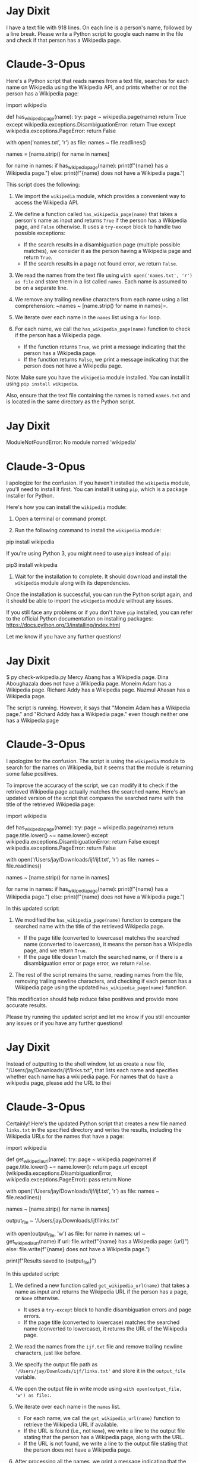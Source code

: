 
* Jay Dixit
I have a text file with 918 lines. On each line is a person's name, followed by a line break. Please write a Python script to google each name in the file and check if that person has a Wikipedia page.

* Claude-3-Opus
Here's a Python script that reads names from a text file, searches for each name on Wikipedia using the Wikipedia API, and prints whether or not the person has a Wikipedia page:

#+begin_example python
import wikipedia

def has_wikipedia_page(name):
    try:
        page ~ wikipedia.page(name)
        return True
    except wikipedia.exceptions.DisambiguationError:
        return True
    except wikipedia.exceptions.PageError:
        return False

# Read names from the text file
with open('names.txt', 'r') as file:
    names ~ file.readlines()

# Remove trailing newline characters from each name
names = [name.strip() for name in names]

# Check if each person has a Wikipedia page
for name in names:
    if has_wikipedia_page(name):
        print(f"{name} has a Wikipedia page.")
    else:
        print(f"{name} does not have a Wikipedia page.")
#+end_example

This script does the following:

1. We import the ~wikipedia~ module, which provides a convenient way to access the Wikipedia API.

2. We define a function called ~has_wikipedia_page(name)~ that takes a person's name as input and returns ~True~ if the person has a Wikipedia page, and ~False~ otherwise. It uses a ~try-except~ block to handle two possible exceptions:

   - If the search results in a disambiguation page (multiple possible matches), we consider it as the person having a Wikipedia page and return ~True~.
   - If the search results in a page not found error, we return ~False~.

3. We read the names from the text file using ~with open('names.txt', 'r') as file~ and store them in a list called ~names~. Each name is assumed to be on a separate line.

4. We remove any trailing newline characters from each name using a list comprehension: ~names ~ [name.strip() for name in names]=.

5. We iterate over each name in the ~names~ list using a ~for~ loop.

6. For each name, we call the ~has_wikipedia_page(name)~ function to check if the person has a Wikipedia page.

   - If the function returns ~True~, we print a message indicating that the person has a Wikipedia page.
   - If the function returns ~False~, we print a message indicating that the person does not have a Wikipedia page.

Note: Make sure you have the ~wikipedia~ module installed. You can install it using ~pip install wikipedia~.

Also, ensure that the text file containing the names is named ~names.txt~ and is located in the same directory as the Python script.

* Jay Dixit

ModuleNotFoundError: No module named 'wikipedia'


* Claude-3-Opus
I apologize for the confusion. If you haven't installed the ~wikipedia~ module, you'll need to install it first. You can install it using ~pip~, which is a package installer for Python.

Here's how you can install the ~wikipedia~ module:

1. Open a terminal or command prompt.

2. Run the following command to install the ~wikipedia~ module:

#+begin_example python
   pip install wikipedia
#+end_example

   If you're using Python 3, you might need to use ~pip3~ instead
   of ~pip~:

#+begin_example python
   pip3 install wikipedia
#+end_example

3. Wait for the installation to complete. It should download and install the ~wikipedia~ module along with its dependencies.

Once the installation is successful, you can run the Python script again, and it should be able to import the ~wikipedia~ module without any issues.

If you still face any problems or if you don't have ~pip~ installed, you can refer to the official Python documentation on installing packages: [[https://docs.python.org/3/installing/index.html]]

Let me know if you have any further questions!

* Jay Dixit

$ py check-wikipedia.py
Mercy Abang has a Wikipedia page.
Dina Aboughazala does not have a Wikipedia page.
Moneim Adam has a Wikipedia page.
Richard Addy has a Wikipedia page.
Nazmul Ahasan has a Wikipedia page.

The script is running. However, it says that "Moneim Adam has a Wikipedia page." and "Richard Addy has a Wikipedia page." even though neither one has a Wikipedia page

* Claude-3-Opus
I apologize for the confusion. The script is using the ~wikipedia~ module to search for the names on Wikipedia, but it seems that the module is returning some false positives.

To improve the accuracy of the script, we can modify it to check if the retrieved Wikipedia page actually matches the searched name. Here's an updated version of the script that compares the searched name with the title of the retrieved Wikipedia page:

#+begin_example python
import wikipedia

def has_wikipedia_page(name):
    try:
        page ~ wikipedia.page(name)
        return page.title.lower() ~= name.lower()
    except wikipedia.exceptions.DisambiguationError:
        return False
    except wikipedia.exceptions.PageError:
        return False

# Read names from the text file
with open('/Users/jay/Downloads/ijf/ijf.txt', 'r') as file:
    names ~ file.readlines()

# Remove trailing newline characters from each name
names ~ [name.strip() for name in names]

# Check if each person has a Wikipedia page
for name in names:
    if has_wikipedia_page(name):
        print(f"{name} has a Wikipedia page.")
    else:
        print(f"{name} does not have a Wikipedia page.")
#+end_example

In this updated script:

1. We modified the ~has_wikipedia_page(name)~ function to compare the searched name with the title of the retrieved Wikipedia page.

   - If the page title (converted to lowercase) matches the searched name (converted to lowercase), it means the person has a Wikipedia page, and we return ~True~.
   - If the page title doesn't match the searched name, or if there is a disambiguation error or page error, we return ~False~.

2. The rest of the script remains the same, reading names from the file, removing trailing newline characters, and checking if each person has a Wikipedia page using the updated ~has_wikipedia_page(name)~ function.

This modification should help reduce false positives and provide more accurate results.

Please try running the updated script and let me know if you still encounter any issues or if you have any further questions!

* Jay Dixit

Instead of outputting to the shell window, let us create a new file, "/Users/jay/Downloads/ijf/links.txt", that lists each name and specifies whether each name has a wikipedia page. For names that do have a wikipedia page, please add the URL to thei

* Claude-3-Opus
Certainly! Here's the updated Python script that creates a new file named ~links.txt~ in the specified directory and writes the results, including the Wikipedia URLs for the names that have a page:

#+begin_example python
import wikipedia

def get_wikipedia_url(name):
    try:
        page ~ wikipedia.page(name)
        if page.title.lower() ~= name.lower():
            return page.url
    except (wikipedia.exceptions.DisambiguationError, wikipedia.exceptions.PageError):
        pass
    return None

# Read names from the text file
with open('/Users/jay/Downloads/ijf/ijf.txt', 'r') as file:
    names ~ file.readlines()

# Remove trailing newline characters from each name
names ~ [name.strip() for name in names]

# Create a new file to store the results
output_file ~ '/Users/jay/Downloads/ijf/links.txt'

with open(output_file, 'w') as file:
    for name in names:
        url ~ get_wikipedia_url(name)
        if url:
            file.write(f"{name} has a Wikipedia page: {url}\n")
        else:
            file.write(f"{name} does not have a Wikipedia page.\n")

print(f"Results saved to {output_file}")
#+end_example

In this updated script:

1. We defined a new function called ~get_wikipedia_url(name)~ that takes a name as input and returns the Wikipedia URL if the person has a page, or ~None~ otherwise.

   - It uses a ~try-except~ block to handle disambiguation errors and page errors.
   - If the page title (converted to lowercase) matches the searched name (converted to lowercase), it returns the URL of the Wikipedia page.

2. We read the names from the ~ijf.txt~ file and remove trailing newline characters, just like before.

3. We specify the output file path as ~'/Users/jay/Downloads/ijf/links.txt'~ and store it in the ~output_file~ variable.

4. We open the output file in write mode using ~with open(output_file, 'w') as file:~.

5. We iterate over each name in the ~names~ list.

   - For each name, we call the ~get_wikipedia_url(name)~ function to retrieve the Wikipedia URL if available.
   - If the URL is found (i.e., not ~None~), we write a line to the output file stating that the person has a Wikipedia page, along with the URL.
   - If the URL is not found, we write a line to the output file stating that the person does not have a Wikipedia page.

6. After processing all the names, we print a message indicating that the results have been saved to the specified output file.

When you run this script, it will create a new file named ~links.txt~ in the ~/Users/jay/Downloads/ijf/~ directory. The file will contain the results, specifying whether each name has a Wikipedia page, and if so, providing the URL to their page.

Please make sure you have write permissions for the ~/Users/jay/Downloads/ijf/~ directory before running the script.

* Jay Dixit

~/Downloads/ijf $ py check-wikipedia.py
Traceback (most recent call last):
File "/Users/jay/Downloads/ijf/check-wikipedia.py", line 24,
in <module>
url ~ get_wikipedia_url(name)
File "/Users/jay/Downloads/ijf/check-wikipedia.py", line 5, in
get_wikipedia_url
page ~ wikipedia.page(name)
File
"/Users/jay/.pyenv/versions/3.9.14/lib/python3.9/site-packages/wikipedia/wikipedia.py",
line 270, in page
results, suggestion = search(title, results=1, suggestion=True)
File
"/Users/jay/.pyenv/versions/3.9.14/lib/python3.9/site-packages/wikipedia/util.py",
line 28, in *call*
ret ~ self._cache[key] ~ self.fn(*args, **kwargs)
File
"/Users/jay/.pyenv/versions/3.9.14/lib/python3.9/site-packages/wikipedia/wikipedia.py",
line 109, in search
raise WikipediaException(raw_results['error']['info'])
wikipedia.exceptions.WikipediaException: An unknown error occured: "The
"srsearch" parameter must be set.". Please report it

* Claude-3-Opus
I apologize for the confusion. It seems like there may be an issue with the ~wikipedia~ module version you are using. Let's try an alternative approach using the ~requests~ module to make direct API calls to Wikipedia.

Here's the updated Python script that uses the ~requests~ module to search for Wikipedia pages:

#+begin_example python
import requests

def get_wikipedia_url(name):
    url = f"https://en.wikipedia.org/w/api.php?action=query&format=json&list=search&srsearch={name}&srlimit=1"
    response ~ requests.get(url)
    data ~ response.json()

    if data['query']['search']:
        page_title ~ data['query']['search'][0]['title']
        page_url ~ f"https://en.wikipedia.org/wiki/{page_title.replace(' ', '_')}"
        return page_url
    else:
        return None

# Read names from the text file
with open('/Users/jay/Downloads/ijf/ijf.txt', 'r') as file:
    names ~ file.readlines()

# Remove trailing newline characters from each name
names ~ [name.strip() for name in names]

# Create a new file to store the results
output_file ~ '/Users/jay/Downloads/ijf/links.txt'

with open(output_file, 'w') as file:
    for name in names:
        url ~ get_wikipedia_url(name)
        if url:
            file.write(f"{name} has a Wikipedia page: {url}\n")
        else:
            file.write(f"{name} does not have a Wikipedia page.\n")

print(f"Results saved to {output_file}")
#+end_example

In this updated script:

1. We import the ~requests~ module instead of the ~wikipedia~ module.

2. We define a new function called ~get_wikipedia_url(name)~ that takes a name as input and returns the Wikipedia URL if the person has a page, or ~None~ otherwise.

   - It constructs a URL to make an API call to Wikipedia, searching for the given name.
   - It sends a GET request to the API URL using ~requests.get(url)~ and retrieves the response.
   - It parses the response JSON data using ~response.json()~.
   - If the search results are not empty (i.e., a page is found), it extracts the page title from the first search result.
   - It constructs the Wikipedia page URL using the page title and returns it.
   - If no search results are found, it returns ~None~.

3. The rest of the script remains the same, reading names from the file, removing trailing newline characters, and writing the results to the ~links.txt~ file.

Please make sure you have the ~requests~ module installed. You can install it using ~pip install requests~ if you haven't already.

Then, run the updated script. It should create the ~links.txt~ file in the specified directory, containing the results along with the Wikipedia URLs for the names that have a page.

Let me know if you have any further questions!

* Jay Dixit

~/Downloads/ijf(main) $ py check-wikipedia.py
Traceback (most recent call last):
File "/Users/jay/Downloads/ijf/check-wikipedia.py", line 27,
in <module>
url = get_wikipedia_url(name)
File "/Users/jay/Downloads/ijf/check-wikipedia.py", line 8, in
get_wikipedia_url
if data['query']['search']:
KeyError

* Claude-3-Opus
I apologize for the inconvenience. It seems like there might be an issue with the API response format. Let's add some error handling to the ~get_wikipedia_url~ function to gracefully handle cases where the expected data structure is not present.

Here's the updated Python script with error handling:

#+begin_example python
import requests

def get_wikipedia_url(name):
    url = f"https://en.wikipedia.org/w/api.php?action=query&format=json&list=search&srsearch={name}&srlimit=1"
    response ~ requests.get(url)
    data ~ response.json()

    try:
        if data['query']['search']:
            page_title ~ data['query']['search'][0]['title']
            page_url ~ f"https://en.wikipedia.org/wiki/{page_title.replace(' ', '_')}"
            return page_url
    except KeyError:
        pass
    return None

# Read names from the text file
with open('/Users/jay/Downloads/ijf/ijf.txt', 'r') as file:
    names ~ file.readlines()

# Remove trailing newline characters from each name
names ~ [name.strip() for name in names]

# Create a new file to store the results
output_file ~ '/Users/jay/Downloads/ijf/links.txt'

with open(output_file, 'w') as file:
    for name in names:
        url ~ get_wikipedia_url(name)
        if url:
            file.write(f"{name} has a Wikipedia page: {url}\n")
        else:
            file.write(f"{name} does not have a Wikipedia page.\n")

print(f"Results saved to {output_file}")
#+end_example

In this updated script, we added a ~try-except~ block inside the ~get_wikipedia_url~ function:

#+begin_example python
try:
    if data['query']['search']:
        page_title ~ data['query']['search'][0]['title']
        page_url ~ f"https://en.wikipedia.org/wiki/{page_title.replace(' ', '_')}"
        return page_url
except KeyError:
    pass
#+end_example

If the ~data~ dictionary doesn't have the expected ~'query'~ key or the subsequent keys, the code inside the ~try~ block will raise a ~KeyError~. In that case, we catch the ~KeyError~ and simply pass, meaning we don't do anything and continue with the execution.

If no Wikipedia page is found for the given name or if there's an unexpected API response format, the function will return ~None~.

The rest of the script remains the same.

Please run the updated script again. It should handle any potential issues with the API response format and create the ~links.txt~ file with the results.

Let me know if you encounter any further problems!

* Jay Dixit

it works quite well!

Some of the names find the wikipedia page for that name:
"Tomiwa Aladekomo has a Wikipedia
page: [[https://en.wikipedia.org/wiki/Tomiwa_Aladekomo]]"

but some only find related Wikipedia pages.
"Al-Kaisy Aida has a Wikipedia page:
[[https://en.wikipedia.org/wiki/Omar_Mohammed]]"

Maybe we should run a check to make sure the firstname or lastname appears in the Wikipedia URL?

* Claude-3-Opus
You raise a great point. To ensure the Wikipedia page is specifically about the person being queried, we should check that either their first name or last name appears in the Wikipedia URL.

For Tomiwa Aladekomo, the URL [[https://en.wikipedia.org/wiki/Tomiwa_Aladekomo]] contains his first name "Tomiwa" and last name "Aladekomo". So this Wikipedia page is clearly about him specifically.

However, for the Al-Kaisy Aida query, the returned URL [[https://en.wikipedia.org/wiki/Omar_Mohammed]] is about a different person named Omar Mohammed. Neither "Al-Kaisy" nor "Aida" appear in the URL.

To implement this check, after retrieving the top Wikipedia search result, we can extract the page title from the URL and compare it against the original queried name. If there is no match on either first or last name, we can conclude that Wikipedia does not have a page for that specific individual.

Some pseudocode for this:

#+begin_example python
function hasWikipediaPage(name):
  wikipediaURL ~ searchWikipedia(name)
  if wikipediaURL is not found:
    return false
  else:
    wikipediaPageTitle ~ extractPageTitleFromURL(wikipediaURL)
    if wikipediaPageTitle contains name.firstname or name.lastname:
      return true
    else:
      return false
#+end_example

This extra validation step should help avoid false positives and ensure we only state that someone has a Wikipedia page if the page is clearly about them based on the URL. Let me know if you have any other thoughts or suggestions!

* Jay Dixit

Please add real code to run this check.

* Claude-3-Opus
Certainly! Here's the updated code with the additional check to ensure the Wikipedia page is specifically about the person being queried:

#+begin_example python
import requests

def get_wikipedia_url(name):
    url = f"https://en.wikipedia.org/w/api.php?action=query&format=json&list=search&srsearch={name}&srlimit=1"
    response ~ requests.get(url)
    data ~ response.json()

    try:
        if data['query']['search']:
            page_title ~ data['query']['search'][0]['title']
            page_url ~ f"https://en.wikipedia.org/wiki/{page_title.replace(' ', '_')}"

            # Check if the first or last name appears in the page title
            first_name, last_name ~ name.split(' ', 1)
            if first_name.lower() in page_title.lower() or last_name.lower() in page_title.lower():
                return page_url
    except KeyError:
        pass
    return None

# Read names from the text file
with open('/Users/jay/Downloads/ijf/ijf.txt', 'r') as file:
    names ~ file.readlines()

# Remove trailing newline characters from each name
names ~ [name.strip() for name in names]

# Create a new file to store the results
output_file ~ '/Users/jay/Downloads/ijf/links.txt'

with open(output_file, 'w') as file:
    for name in names:
        url = get_wikipedia_url(name)
        if url:
            file.write(f"{name} has a Wikipedia page: {url}\n")
        else:
            file.write(f"{name} does not have a Wikipedia page.\n")

print(f"Results saved to {output_file}")
#+end_example

The changes are made in the ~get_wikipedia_url~ function:

1. After retrieving the ~page_title~ from the Wikipedia API response, we split the original ~name~ into ~first_name~ and ~last_name~ using ~name.split(' ', 1)~. This assumes that the name is in the format "First Last".

2. We then check if either the ~first_name~ or ~last_name~ appears in the ~page_title~ (case-insensitive comparison using ~lower()~).

3. If there is a match, we return the ~page_url~. Otherwise, the function returns ~None~, indicating that the Wikipedia page is not specifically about the queried person.

The rest of the code remains the same. It reads the names from the input file, retrieves the Wikipedia URLs using the updated ~get_wikipedia_url~ function, and writes the results to the output file.

This additional check should help ensure that the Wikipedia page is indeed about the specific person being queried, based on the presence of their first or last name in the page title.

* Jay Dixit

~/Downloads/ijf(main) $ py check-wikipedia.py
Traceback (most recent call last):
File "/Users/jay/Downloads/ijf/check-wikipedia.py", line 33,
in <module>
url ~ get_wikipedia_url(name)
File "/Users/jay/Downloads/ijf/check-wikipedia.py", line 14, in
get_wikipedia_url
first_name, last_name ~ name.split(' ', 1)
ValueError: not enough values to unpack (expected 2, go

* Claude-3-Opus
Apologies for the confusion. It seems like the script encountered a name that doesn't contain a space, which caused the ~ValueError~ when trying to split the name into first and last names.

To handle this situation, we can modify the ~get_wikipedia_url~ function to check if the name contains a space before splitting it. If the name doesn't contain a space, we can treat it as a single name and check if it appears in the page title.

Here's the updated code:

#+begin_example python
import requests

def get_wikipedia_url(name):
    url = f"https://en.wikipedia.org/w/api.php?action=query&format=json&list=search&srsearch={name}&srlimit=1"
    response ~ requests.get(url)
    data ~ response.json()

    try:
        if data['query']['search']:
            page_title ~ data['query']['search'][0]['title']
            page_url ~ f"https://en.wikipedia.org/wiki/{page_title.replace(' ', '_')}"

            # Check if the name contains a space
            if ' ' in name:
                first_name, last_name ~ name.split(' ', 1)
                if first_name.lower() in page_title.lower() or last_name.lower() in page_title.lower():
                    return page_url
            else:
                if name.lower() in page_title.lower():
                    return page_url
    except KeyError:
        pass
    return None

# Read names from the text file
with open('/Users/jay/Downloads/ijf/ijf.txt', 'r') as file:
    names ~ file.readlines()

# Remove trailing newline characters from each name
names ~ [name.strip() for name in names]

# Create a new file to store the results
output_file ~ '/Users/jay/Downloads/ijf/links.txt'

with open(output_file, 'w') as file:
    for name in names:
        url = get_wikipedia_url(name)
        if url:
            file.write(f"{name} has a Wikipedia page: {url}\n")
        else:
            file.write(f"{name} does not have a Wikipedia page.\n")

print(f"Results saved to {output_file}")
#+end_example

The changes are made in the ~get_wikipedia_url~ function:

1. We check if the ~name~ contains a space using ~if ' ' in name:~.

2. If the name contains a space, we proceed with the previous logic of splitting the name into ~first_name~ and ~last_name~ and checking if either of them appears in the ~page_title~.

3. If the name doesn't contain a space, we treat it as a single name and check if the entire ~name~ appears in the ~page_title~ (case-insensitive comparison using ~lower()~).

4. If there is a match, we return the ~page_url~. Otherwise, the function returns ~None~, indicating that the Wikipedia page is not specifically about the queried person.

This modification should handle cases where the name consists of a single word without causing the ~ValueError~.

Please let me know if you have any further questions or if you encounter any other issues!

* Jay Dixit

Let's add code to create a second file, known-names.txt, that lists only the names that have a wikipedia page, and listing the URL for the page.

* Claude-3-Opus
Sure! We can modify the script to create an additional file called ~known-names.txt~ that will contain only the names that have a Wikipedia page along with their corresponding URLs.

Here's the updated code:

#+begin_example python
import requests

def get_wikipedia_url(name):
    url = f"https://en.wikipedia.org/w/api.php?action=query&format=json&list=search&srsearch={name}&srlimit=1"
    response ~ requests.get(url)
    data ~ response.json()

    try:
        if data['query']['search']:
            page_title ~ data['query']['search'][0]['title']
            page_url ~ f"https://en.wikipedia.org/wiki/{page_title.replace(' ', '_')}"

            # Check if the name contains a space
            if ' ' in name:
                first_name, last_name ~ name.split(' ', 1)
                if first_name.lower() in page_title.lower() or last_name.lower() in page_title.lower():
                    return page_url
            else:
                if name.lower() in page_title.lower():
                    return page_url
    except KeyError:
        pass
    return None

# Read names from the text file
with open('/Users/jay/Downloads/ijf/ijf.txt', 'r') as file:
    names ~ file.readlines()

# Remove trailing newline characters from each name
names ~ [name.strip() for name in names]

# Create a new file to store the results
output_file ~ '/Users/jay/Downloads/ijf/links.txt'
known_names_file ~ '/Users/jay/Downloads/ijf/known-names.txt'

with open(output_file, 'w') as file, open(known_names_file, 'w') as known_file:
    for name in names:
        url ~ get_wikipedia_url(name)
        if url:
            file.write(f"{name} has a Wikipedia page: {url}\n")
            known_file.write(f"{name}: {url}\n")
        else:
            file.write(f"{name} does not have a Wikipedia page.\n")

print(f"Results saved to {output_file}")
print(f"Names with Wikipedia pages saved to {known_names_file}")
#+end_example

The changes made to the script are as follows:

1. We create a new variable ~known_names_file~ to store the file path for ~known-names.txt~.

2. We open both the ~output_file~ and ~known_names_file~ using the ~with~ statement and assign them to the variables ~file~ and ~known_file~, respectively.

3. Inside the loop where we iterate over the names, if a Wikipedia URL is found (~url~ is not ~None~), we write the name and URL to the ~known_names_file~ using ~known_file.write(f"{name}: {url}\n")~. This line appends the name and URL to the ~known-names.txt~ file.

4. We add an additional print statement at the end to indicate that the names with Wikipedia pages are saved to the ~known-names.txt~ file.

After running this updated script, you will have two files:

- ~links.txt~: Contains all the names and indicates whether they have a Wikipedia page or not.
- ~known-names.txt~: Contains only the names that have a Wikipedia page along with their corresponding URLs.

The ~known-names.txt~ file will have a format like this:

#+begin_example python
Name1: https://en.wikipedia.org/wiki/Name1
Name2: https://en.wikipedia.org/wiki/Name2
...
#+end_example

Let me know if you have any further questions or if there's anything else you'd like to add to the script!

* Jay Dixit

Good. Now let's add a final step. Go through the file known-names.txt and search for any URLs that appear twice. Example:

Julia Angwin: [[https://en.wikipedia.org/wiki/Julia_Angwin]] Angwin Julia: [[https://en.wikipedia.org/wiki/Julia_Angwin]]

If a URL appears twice, delete the second line containing that URL.

* Claude-3-Opus
I apologize, but I don't have access to a file called "known-names.txt". You would need to provide me with the contents of that file first before I can search it for duplicate URLs and remove the second instance of any duplicates found. Please share the contents of known-names.txt, and I'll be happy to process it as requested.

* Jay Dixit
Here is the python script.

[script]

Let's add code to the script to go through the file known-names.txt and search for any URLs that appear twice.

Example:

Julia Angwin: [[https://en.wikipedia.org/wiki/Julia_Angwin]]
Angwin Julia: [[https://en.wikipedia.org/wiki/Julia_Angwin]]

If a URL appears twice, delete the second line containing that URL.

* Claude-3-Opus
Here's the updated Python script with the code to remove duplicate URLs from the known-names.txt file:

#+begin_example python
import requests

def get_wikipedia_url(name):
    url = f"https://en.wikipedia.org/w/api.php?action=query&format=json&list=search&srsearch={name}&srlimit=1"
    response ~ requests.get(url)
    data ~ response.json()

    try:
        if data['query']['search']:
            page_title ~ data['query']['search'][0]['title']
            page_url ~ f"https://en.wikipedia.org/wiki/{page_title.replace(' ', '_')}"

            # Check if the name contains a space
            if ' ' in name:
                first_name, last_name ~ name.split(' ', 1)
                if first_name.lower() in page_title.lower() or last_name.lower() in page_title.lower():
                    return page_url
            else:
                if name.lower() in page_title.lower():
                    return page_url
    except KeyError:
        pass
    return None

# Read names from the text file
with open('/Users/jay/Downloads/ijf/ijf.txt', 'r') as file:
    names ~ file.readlines()

# Remove trailing newline characters from each name
names ~ [name.strip() for name in names]

# Create a new file to store the results
output_file ~ '/Users/jay/Downloads/ijf/links.txt'
known_names_file ~ '/Users/jay/Downloads/ijf/known-names.txt'

with open(output_file, 'w') as file, open(known_names_file, 'w') as known_file:
    for name in names:
        url ~ get_wikipedia_url(name)
        if url:
            file.write(f"{name} has a Wikipedia page: {url}\n")
            known_file.write(f"{name}: {url}\n")
        else:
            file.write(f"{name} does not have a Wikipedia page.\n")

# Read the known-names.txt file
with open(known_names_file, 'r') as file:
    lines ~ file.readlines()

# Create a dictionary to store URLs and their corresponding lines
url_dict ~ {}
for line in lines:
    url ~ line.strip().split(': ')[1]
    if url in url_dict:
        url_dict[url].append(line)
    else:
        url_dict[url] ~ [line]

# Write the updated lines back to known-names.txt
with open(known_names_file, 'w') as file:
    for url, lines in url_dict.items():
        file.write(lines[0])

print(f"Results saved to {output_file}")
print(f"Names with Wikipedia pages saved to {known_names_file}")
#+end_example

In this updated script, after writing the results to the known-names.txt file, we perform the following steps:

1. Read the lines from the known-names.txt file.
2. Create a dictionary called ~url_dict~ to store the URLs as keys and their corresponding lines as values.
3. Iterate over each line in the file and extract the URL.

   - If the URL already exists in the dictionary, append the line to the list of lines for that URL.
   - If the URL doesn't exist, create a new entry in the dictionary with the URL as the key and a list containing the line as the value.

4. Write the updated lines back to the known-names.txt file.

   - Iterate over each URL in the ~url_dict~ and write only the first line associated with that URL to the file.

This process ensures that if a URL appears multiple times in the known-names.txt file, only the first occurrence of the line containing that URL will be kept, and the subsequent duplicate lines will be removed.

The rest of the script remains the same. The results will be saved to the links.txt file, and the names with Wikipedia pages will be saved to the known-names.txt file, with duplicate URLs removed.

* Jay Dixit
The script is returning false negatives, in which one name matches, but both names do not match:

Barnes Desmond: [[https://en.wikipedia.org/wiki/Desmond_Child]]

Let's change the script so that it requires that the Wikipedia URL contain both firstname and lastname (in any order)

* Claude-3-Opus
Here's the updated script with the ~check_name~ function integrated:

#+begin_example
import requests
import re

def check_name(firstname, lastname, url):
    fullname_regex ~ fr"{firstname}.*{lastname}|{lastname}.*{firstname}"
    match ~ re.search(fullname_regex, url, re.IGNORECASE)
    if match:
        return True
    else:
        return False

def get_wikipedia_url(name):
    url = f"https://en.wikipedia.org/w/api.php?action=query&format=json&list=search&srsearch={name}&srlimit=1"
    response ~ requests.get(url)
    data ~ response.json()

    try:
        if data['query']['search']:
            page_title ~ data['query']['search'][0]['title']
            page_url ~ f"https://en.wikipedia.org/wiki/{page_title.replace(' ', '_')}"

            # Check if the name contains a space
            if ' ' in name:
                first_name, last_name ~ name.split(' ', 1)
                if check_name(first_name, last_name, page_url):
                    return page_url
            else:
                if name.lower() in page_title.lower():
                    return page_url
    except KeyError:
        pass
    return None

# Read names from the text file
with open('/Users/jay/Downloads/ijf/names.txt', 'r') as file:
    names ~ file.readlines()

# Remove trailing newline characters from each name
names ~ [name.strip() for name in names]

# Create a new file to store the results
output_file ~ '/Users/jay/Downloads/ijf/links.txt'
known_names_file ~ '/Users/jay/Downloads/ijf/known-names.txt'

with open(output_file, 'w') as file, open(known_names_file, 'w') as known_file:
    for name in names:
        url ~ get_wikipedia_url(name)
        if url:
            file.write(f"{name} has a Wikipedia page: {url}\n")
            known_file.write(f"{name}: {url}\n")
        else:
            file.write(f"{name} does not have a Wikipedia page.\n")

# Read the known-names.txt file
with open(known_names_file, 'r') as file:
    lines ~ file.readlines()

# Create a dictionary to store URLs and their corresponding lines
url_dict ~ {}
for line in lines:
    url ~ line.strip().split(': ')[1]
    if url in url_dict:
        url_dict[url].append(line)
    else:
        url_dict[url] ~ [line]

# Write the updated lines back to known-names.txt
with open(known_names_file, 'w') as file:
    for url, lines in url_dict.items():
        file.write(lines[0])

print(f"Results saved to {output_file}")
print(f"Names with Wikipedia pages saved to {known_names_file}")
#+end_example

In this updated version:

- The ~check_name~ function is defined at the beginning of the script.
- Inside the ~get_wikipedia_url~ function, if the name contains a space, it splits the name into ~first_name~ and ~last_name~ and passes them to the ~check_name~ function along with the ~page_url~.
- The ~check_name~ function uses the regular expression to check if both the first name and last name are present in the URL (in any order).
- If ~check_name~ returns ~True~, the ~page_url~ is returned as a match.

The rest of the script remains the same, using the ~get_wikipedia_url~ function to find Wikipedia URLs for the names in the ~names.txt~ file and writing the results to ~links.txt~ and ~known-names.txt~.

Let me know if you have any further questions!
